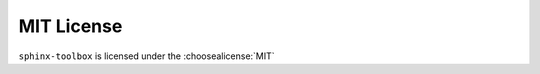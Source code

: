============
MIT License
============

``sphinx-toolbox`` is licensed under the :choosealicense:`MIT`

.. license-info:: MIT

.. license::
	:py: sphinx-toolbox
